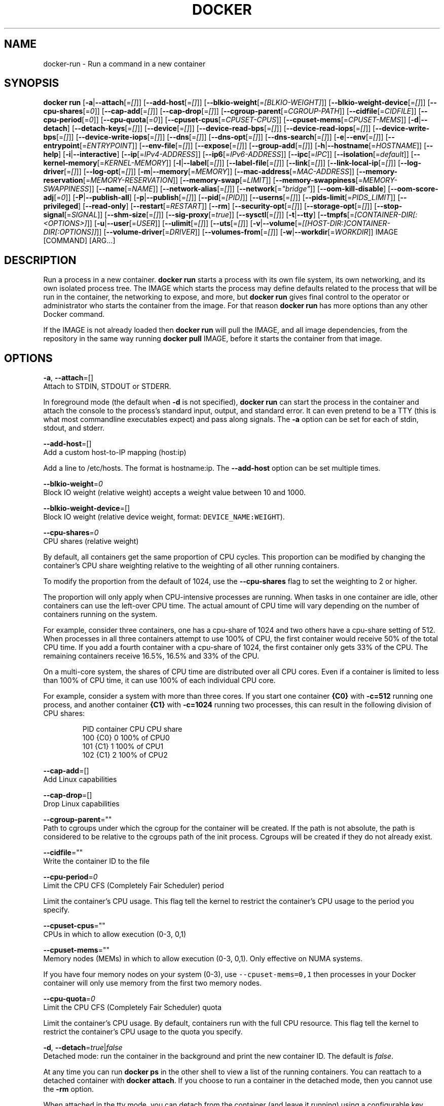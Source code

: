 .TH "DOCKER" "1" " Docker User Manuals" "Docker Community" "JUNE 2014" 
.nh
.ad l


.SH NAME
.PP
docker\-run \- Run a command in a new container


.SH SYNOPSIS
.PP
\fBdocker run\fP
[\fB\-a\fP|\fB\-\-attach\fP[=\fI[]\fP]]
[\fB\-\-add\-host\fP[=\fI[]\fP]]
[\fB\-\-blkio\-weight\fP[=\fI[BLKIO\-WEIGHT]\fP]]
[\fB\-\-blkio\-weight\-device\fP[=\fI[]\fP]]
[\fB\-\-cpu\-shares\fP[=\fI0\fP]]
[\fB\-\-cap\-add\fP[=\fI[]\fP]]
[\fB\-\-cap\-drop\fP[=\fI[]\fP]]
[\fB\-\-cgroup\-parent\fP[=\fICGROUP\-PATH\fP]]
[\fB\-\-cidfile\fP[=\fICIDFILE\fP]]
[\fB\-\-cpu\-period\fP[=\fI0\fP]]
[\fB\-\-cpu\-quota\fP[=\fI0\fP]]
[\fB\-\-cpuset\-cpus\fP[=\fICPUSET\-CPUS\fP]]
[\fB\-\-cpuset\-mems\fP[=\fICPUSET\-MEMS\fP]]
[\fB\-d\fP|\fB\-\-detach\fP]
[\fB\-\-detach\-keys\fP[=\fI[]\fP]]
[\fB\-\-device\fP[=\fI[]\fP]]
[\fB\-\-device\-read\-bps\fP[=\fI[]\fP]]
[\fB\-\-device\-read\-iops\fP[=\fI[]\fP]]
[\fB\-\-device\-write\-bps\fP[=\fI[]\fP]]
[\fB\-\-device\-write\-iops\fP[=\fI[]\fP]]
[\fB\-\-dns\fP[=\fI[]\fP]]
[\fB\-\-dns\-opt\fP[=\fI[]\fP]]
[\fB\-\-dns\-search\fP[=\fI[]\fP]]
[\fB\-e\fP|\fB\-\-env\fP[=\fI[]\fP]]
[\fB\-\-entrypoint\fP[=\fIENTRYPOINT\fP]]
[\fB\-\-env\-file\fP[=\fI[]\fP]]
[\fB\-\-expose\fP[=\fI[]\fP]]
[\fB\-\-group\-add\fP[=\fI[]\fP]]
[\fB\-h\fP|\fB\-\-hostname\fP[=\fIHOSTNAME\fP]]
[\fB\-\-help\fP]
[\fB\-i\fP|\fB\-\-interactive\fP]
[\fB\-\-ip\fP[=\fIIPv4\-ADDRESS\fP]]
[\fB\-\-ip6\fP[=\fIIPv6\-ADDRESS\fP]]
[\fB\-\-ipc\fP[=\fIIPC\fP]]
[\fB\-\-isolation\fP[=\fIdefault\fP]]
[\fB\-\-kernel\-memory\fP[=\fIKERNEL\-MEMORY\fP]]
[\fB\-l\fP|\fB\-\-label\fP[=\fI[]\fP]]
[\fB\-\-label\-file\fP[=\fI[]\fP]]
[\fB\-\-link\fP[=\fI[]\fP]]
[\fB\-\-link\-local\-ip\fP[=\fI[]\fP]]
[\fB\-\-log\-driver\fP[=\fI[]\fP]]
[\fB\-\-log\-opt\fP[=\fI[]\fP]]
[\fB\-m\fP|\fB\-\-memory\fP[=\fIMEMORY\fP]]
[\fB\-\-mac\-address\fP[=\fIMAC\-ADDRESS\fP]]
[\fB\-\-memory\-reservation\fP[=\fIMEMORY\-RESERVATION\fP]]
[\fB\-\-memory\-swap\fP[=\fILIMIT\fP]]
[\fB\-\-memory\-swappiness\fP[=\fIMEMORY\-SWAPPINESS\fP]]
[\fB\-\-name\fP[=\fINAME\fP]]
[\fB\-\-network\-alias\fP[=\fI[]\fP]]
[\fB\-\-network\fP[=\fI"bridge"\fP]]
[\fB\-\-oom\-kill\-disable\fP]
[\fB\-\-oom\-score\-adj\fP[=\fI0\fP]]
[\fB\-P\fP|\fB\-\-publish\-all\fP]
[\fB\-p\fP|\fB\-\-publish\fP[=\fI[]\fP]]
[\fB\-\-pid\fP[=\fI[PID]\fP]]
[\fB\-\-userns\fP[=\fI[]\fP]]
[\fB\-\-pids\-limit\fP[=\fIPIDS\_LIMIT\fP]]
[\fB\-\-privileged\fP]
[\fB\-\-read\-only\fP]
[\fB\-\-restart\fP[=\fIRESTART\fP]]
[\fB\-\-rm\fP]
[\fB\-\-security\-opt\fP[=\fI[]\fP]]
[\fB\-\-storage\-opt\fP[=\fI[]\fP]]
[\fB\-\-stop\-signal\fP[=\fISIGNAL\fP]]
[\fB\-\-shm\-size\fP[=\fI[]\fP]]
[\fB\-\-sig\-proxy\fP[=\fItrue\fP]]
[\fB\-\-sysctl\fP[=\fI[]\fP]]
[\fB\-t\fP|\fB\-\-tty\fP]
[\fB\-\-tmpfs\fP[=\fI[CONTAINER\-DIR[:<OPTIONS>]\fP]]
[\fB\-u\fP|\fB\-\-user\fP[=\fIUSER\fP]]
[\fB\-\-ulimit\fP[=\fI[]\fP]]
[\fB\-\-uts\fP[=\fI[]\fP]]
[\fB\-v\fP|\fB\-\-volume\fP[=\fI[[HOST\-DIR:]CONTAINER\-DIR[:OPTIONS]]\fP]]
[\fB\-\-volume\-driver\fP[=\fIDRIVER\fP]]
[\fB\-\-volumes\-from\fP[=\fI[]\fP]]
[\fB\-w\fP|\fB\-\-workdir\fP[=\fIWORKDIR\fP]]
IMAGE [COMMAND] [ARG...]


.SH DESCRIPTION
.PP
Run a process in a new container. \fBdocker run\fP starts a process with its own
file system, its own networking, and its own isolated process tree. The IMAGE
which starts the process may define defaults related to the process that will be
run in the container, the networking to expose, and more, but \fBdocker run\fP
gives final control to the operator or administrator who starts the container
from the image. For that reason \fBdocker run\fP has more options than any other
Docker command.

.PP
If the IMAGE is not already loaded then \fBdocker run\fP will pull the IMAGE, and
all image dependencies, from the repository in the same way running \fBdocker
pull\fP IMAGE, before it starts the container from that image.


.SH OPTIONS
.PP
\fB\-a\fP, \fB\-\-attach\fP=[]
   Attach to STDIN, STDOUT or STDERR.

.PP
In foreground mode (the default when \fB\-d\fP
is not specified), \fBdocker run\fP can start the process in the container
and attach the console to the process's standard input, output, and standard
error. It can even pretend to be a TTY (this is what most commandline
executables expect) and pass along signals. The \fB\-a\fP option can be set for
each of stdin, stdout, and stderr.

.PP
\fB\-\-add\-host\fP=[]
   Add a custom host\-to\-IP mapping (host:ip)

.PP
Add a line to /etc/hosts. The format is hostname:ip.  The \fB\-\-add\-host\fP
option can be set multiple times.

.PP
\fB\-\-blkio\-weight\fP=\fI0\fP
   Block IO weight (relative weight) accepts a weight value between 10 and 1000.

.PP
\fB\-\-blkio\-weight\-device\fP=[]
   Block IO weight (relative device weight, format: \fB\fCDEVICE\_NAME:WEIGHT\fR).

.PP
\fB\-\-cpu\-shares\fP=\fI0\fP
   CPU shares (relative weight)

.PP
By default, all containers get the same proportion of CPU cycles. This proportion
can be modified by changing the container's CPU share weighting relative
to the weighting of all other running containers.

.PP
To modify the proportion from the default of 1024, use the \fB\-\-cpu\-shares\fP
flag to set the weighting to 2 or higher.

.PP
The proportion will only apply when CPU\-intensive processes are running.
When tasks in one container are idle, other containers can use the
left\-over CPU time. The actual amount of CPU time will vary depending on
the number of containers running on the system.

.PP
For example, consider three containers, one has a cpu\-share of 1024 and
two others have a cpu\-share setting of 512. When processes in all three
containers attempt to use 100% of CPU, the first container would receive
50% of the total CPU time. If you add a fourth container with a cpu\-share
of 1024, the first container only gets 33% of the CPU. The remaining containers
receive 16.5%, 16.5% and 33% of the CPU.

.PP
On a multi\-core system, the shares of CPU time are distributed over all CPU
cores. Even if a container is limited to less than 100% of CPU time, it can
use 100% of each individual CPU core.

.PP
For example, consider a system with more than three cores. If you start one
container \fB{C0}\fP with \fB\-c=512\fP running one process, and another container
\fB{C1}\fP with \fB\-c=1024\fP running two processes, this can result in the following
division of CPU shares:

.PP
.RS

.nf
PID    container    CPU CPU share
100    {C0}     0   100% of CPU0
101    {C1}     1   100% of CPU1
102    {C1}     2   100% of CPU2

.fi
.RE

.PP
\fB\-\-cap\-add\fP=[]
   Add Linux capabilities

.PP
\fB\-\-cap\-drop\fP=[]
   Drop Linux capabilities

.PP
\fB\-\-cgroup\-parent\fP=""
   Path to cgroups under which the cgroup for the container will be created. If the path is not absolute, the path is considered to be relative to the cgroups path of the init process. Cgroups will be created if they do not already exist.

.PP
\fB\-\-cidfile\fP=""
   Write the container ID to the file

.PP
\fB\-\-cpu\-period\fP=\fI0\fP
   Limit the CPU CFS (Completely Fair Scheduler) period

.PP
Limit the container's CPU usage. This flag tell the kernel to restrict the container's CPU usage to the period you specify.

.PP
\fB\-\-cpuset\-cpus\fP=""
   CPUs in which to allow execution (0\-3, 0,1)

.PP
\fB\-\-cpuset\-mems\fP=""
   Memory nodes (MEMs) in which to allow execution (0\-3, 0,1). Only effective on NUMA systems.

.PP
If you have four memory nodes on your system (0\-3), use \fB\fC\-\-cpuset\-mems=0,1\fR
then processes in your Docker container will only use memory from the first
two memory nodes.

.PP
\fB\-\-cpu\-quota\fP=\fI0\fP
   Limit the CPU CFS (Completely Fair Scheduler) quota

.PP
Limit the container's CPU usage. By default, containers run with the full
CPU resource. This flag tell the kernel to restrict the container's CPU usage
to the quota you specify.

.PP
\fB\-d\fP, \fB\-\-detach\fP=\fItrue\fP|\fIfalse\fP
   Detached mode: run the container in the background and print the new container ID. The default is \fIfalse\fP\&.

.PP
At any time you can run \fBdocker ps\fP in
the other shell to view a list of the running containers. You can reattach to a
detached container with \fBdocker attach\fP\&. If you choose to run a container in
the detached mode, then you cannot use the \fB\-rm\fP option.

.PP
When attached in the tty mode, you can detach from the container (and leave it
running) using a configurable key sequence. The default sequence is \fB\fCCTRL\-p CTRL\-q\fR\&.
You configure the key sequence using the \fB\-\-detach\-keys\fP option or a configuration file.
See \fBconfig\-json(5)\fP for documentation on using a configuration file.

.PP
\fB\-\-detach\-keys\fP=""
   Override the key sequence for detaching a container. Format is a single character \fB\fC[a\-Z]\fR or \fB\fCctrl\-<value>\fR where \fB\fC<value>\fR is one of: \fB\fCa\-z\fR, \fB\fC@\fR, \fB\fC^\fR, \fB\fC[\fR, \fB\fC,\fR or \fB\fC\_\fR\&.

.PP
\fB\-\-device\fP=[]
   Add a host device to the container (e.g. \-\-device=/dev/sdc:/dev/xvdc:rwm)

.PP
\fB\-\-device\-read\-bps\fP=[]
   Limit read rate from a device (e.g. \-\-device\-read\-bps=/dev/sda:1mb)

.PP
\fB\-\-device\-read\-iops\fP=[]
   Limit read rate from a device (e.g. \-\-device\-read\-iops=/dev/sda:1000)

.PP
\fB\-\-device\-write\-bps\fP=[]
   Limit write rate to a device (e.g. \-\-device\-write\-bps=/dev/sda:1mb)

.PP
\fB\-\-device\-write\-iops\fP=[]
   Limit write rate to a device (e.g. \-\-device\-write\-iops=/dev/sda:1000)

.PP
\fB\-\-dns\-search\fP=[]
   Set custom DNS search domains (Use \-\-dns\-search=. if you don't wish to set the search domain)

.PP
\fB\-\-dns\-opt\fP=[]
   Set custom DNS options

.PP
\fB\-\-dns\fP=[]
   Set custom DNS servers

.PP
This option can be used to override the DNS
configuration passed to the container. Typically this is necessary when the
host DNS configuration is invalid for the container (e.g., 127.0.0.1). When this
is the case the \fB\-\-dns\fP flags is necessary for every run.

.PP
\fB\-e\fP, \fB\-\-env\fP=[]
   Set environment variables

.PP
This option allows you to specify arbitrary
environment variables that are available for the process that will be launched
inside of the container.

.PP
\fB\-\-entrypoint\fP=""
   Overwrite the default ENTRYPOINT of the image

.PP
This option allows you to overwrite the default entrypoint of the image that
is set in the Dockerfile. The ENTRYPOINT of an image is similar to a COMMAND
because it specifies what executable to run when the container starts, but it is
(purposely) more difficult to override. The ENTRYPOINT gives a container its
default nature or behavior, so that when you set an ENTRYPOINT you can run the
container as if it were that binary, complete with default options, and you can
pass in more options via the COMMAND. But, sometimes an operator may want to run
something else inside the container, so you can override the default ENTRYPOINT
at runtime by using a \fB\-\-entrypoint\fP and a string to specify the new
ENTRYPOINT.

.PP
\fB\-\-env\-file\fP=[]
   Read in a line delimited file of environment variables

.PP
\fB\-\-expose\fP=[]
   Expose a port, or a range of ports (e.g. \-\-expose=3300\-3310) informs Docker
that the container listens on the specified network ports at runtime. Docker
uses this information to interconnect containers using links and to set up port
redirection on the host system.

.PP
\fB\-\-group\-add\fP=[]
   Add additional groups to run as

.PP
\fB\-h\fP, \fB\-\-hostname\fP=""
   Container host name

.PP
Sets the container host name that is available inside the container.

.PP
\fB\-\-help\fP
  Print usage statement

.PP
\fB\-i\fP, \fB\-\-interactive\fP=\fItrue\fP|\fIfalse\fP
   Keep STDIN open even if not attached. The default is \fIfalse\fP\&.

.PP
When set to true, keep stdin open even if not attached. The default is false.

.PP
\fB\-\-ip\fP=""
   Sets the container's interface IPv4 address (e.g. 172.23.0.9)

.PP
It can only be used in conjunction with \fB\-\-net\fP for user\-defined networks

.PP
\fB\-\-ip6\fP=""
   Sets the container's interface IPv6 address (e.g. 2001:db8::1b99)

.PP
It can only be used in conjunction with \fB\-\-net\fP for user\-defined networks

.PP
\fB\-\-ipc\fP=""
   Default is to create a private IPC namespace (POSIX SysV IPC) for the container
                               'container:<name|id>\&': reuses another container shared memory, semaphores and message queues
                               'host': use the host shared memory,semaphores and message queues inside the container.  Note: the host mode gives the container full access to local shared memory and is therefore considered insecure.

.PP
\fB\-\-isolation\fP="\fIdefault\fP"
   Isolation specifies the type of isolation technology used by containers. Note
that the default on Windows server is \fB\fCprocess\fR, and the default on Windows client
is \fB\fChyperv\fR\&. Linux only supports \fB\fCdefault\fR\&.

.PP
\fB\-l\fP, \fB\-\-label\fP=[]
   Set metadata on the container (e.g., \-\-label com.example.key=value)

.PP
\fB\-\-kernel\-memory\fP=""
   Kernel memory limit (format: \fB\fC<number>[<unit>]\fR, where unit = b, k, m or g)

.PP
Constrains the kernel memory available to a container. If a limit of 0
is specified (not using \fB\fC\-\-kernel\-memory\fR), the container's kernel memory
is not limited. If you specify a limit, it may be rounded up to a multiple
of the operating system's page size and the value can be very large,
millions of trillions.

.PP
\fB\-\-label\-file\fP=[]
   Read in a line delimited file of labels

.PP
\fB\-\-link\fP=[]
   Add link to another container in the form of <name or id>:alias or just <name or id>
in which case the alias will match the name

.PP
If the operator
uses \fB\-\-link\fP when starting the new client container, then the client
container can access the exposed port via a private networking interface. Docker
will set some environment variables in the client container to help indicate
which interface and port to use.

.PP
\fB\-\-link\-local\-ip\fP=[]
   Add one or more link\-local IPv4/IPv6 addresses to the container's interface

.PP
\fB\-\-log\-driver\fP="\fIjson\-file\fP|\fIsyslog\fP|\fIjournald\fP|\fIgelf\fP|\fIfluentd\fP|\fIawslogs\fP|\fIsplunk\fP|\fIetwlogs\fP|\fIgcplogs\fP|\fInone\fP"
  Logging driver for the container. Default is defined by daemon \fB\fC\-\-log\-driver\fR flag.
  \fBWarning\fP: the \fB\fCdocker logs\fR command works only for the \fB\fCjson\-file\fR and
  \fB\fCjournald\fR logging drivers.

.PP
\fB\-\-log\-opt\fP=[]
  Logging driver specific options.

.PP
\fB\-m\fP, \fB\-\-memory\fP=""
   Memory limit (format: <number>[<unit>], where unit = b, k, m or g)

.PP
Allows you to constrain the memory available to a container. If the host
supports swap memory, then the \fB\-m\fP memory setting can be larger than physical
RAM. If a limit of 0 is specified (not using \fB\-m\fP), the container's memory is
not limited. The actual limit may be rounded up to a multiple of the operating
system's page size (the value would be very large, that's millions of trillions).

.PP
\fB\-\-memory\-reservation\fP=""
   Memory soft limit (format: <number>[<unit>], where unit = b, k, m or g)

.PP
After setting memory reservation, when the system detects memory contention
or low memory, containers are forced to restrict their consumption to their
reservation. So you should always set the value below \fB\-\-memory\fP, otherwise the
hard limit will take precedence. By default, memory reservation will be the same
as memory limit.

.PP
\fB\-\-memory\-swap\fP="LIMIT"
   A limit value equal to memory plus swap. Must be used with the  \fB\-m\fP
(\fB\-\-memory\fP) flag. The swap \fB\fCLIMIT\fR should always be larger than \fB\-m\fP
(\fB\-\-memory\fP) value.  By default, the swap \fB\fCLIMIT\fR will be set to double
the value of \-\-memory.

.PP
The format of \fB\fCLIMIT\fR is \fB\fC<number>[<unit>]\fR\&. Unit can be \fB\fCb\fR (bytes),
\fB\fCk\fR (kilobytes), \fB\fCm\fR (megabytes), or \fB\fCg\fR (gigabytes). If you don't specify a
unit, \fB\fCb\fR is used. Set LIMIT to \fB\fC\-1\fR to enable unlimited swap.

.PP
\fB\-\-mac\-address\fP=""
   Container MAC address (e.g. 92:d0:c6:0a:29:33)

.PP
Remember that the MAC address in an Ethernet network must be unique.
The IPv6 link\-local address will be based on the device's MAC address
according to RFC4862.

.PP
\fB\-\-name\fP=""
   Assign a name to the container

.PP
The operator can identify a container in three ways:
    UUID long identifier (“f78375b1c487e03c9438c729345e54db9d20cfa2ac1fc3494b6eb60872e74778”)
    UUID short identifier (“f78375b1c487”)
    Name (“jonah”)

.PP
The UUID identifiers come from the Docker daemon, and if a name is not assigned
to the container with \fB\-\-name\fP then the daemon will also generate a random
string name. The name is useful when defining links (see \fB\-\-link\fP) (or any
other place you need to identify a container). This works for both background
and foreground Docker containers.

.PP
\fB\-\-net\fP="\fIbridge\fP"
   Set the Network mode for the container
                               'bridge': create a network stack on the default Docker bridge
                               'none': no networking
                               'container:<name|id>\&': reuse another container's network stack
                               'host': use the Docker host network stack. Note: the host mode gives the container full access to local system services such as D\-bus and is therefore considered insecure.
                               '<network-name>|<network-id>\&': connect to a user\-defined network

.PP
\fB\-\-network\-alias\fP=[]
   Add network\-scoped alias for the container

.PP
\fB\-\-oom\-kill\-disable\fP=\fItrue\fP|\fIfalse\fP
   Whether to disable OOM Killer for the container or not.

.PP
\fB\-\-oom\-score\-adj\fP=""
   Tune the host's OOM preferences for containers (accepts \-1000 to 1000)

.PP
\fB\-P\fP, \fB\-\-publish\-all\fP=\fItrue\fP|\fIfalse\fP
   Publish all exposed ports to random ports on the host interfaces. The default is \fIfalse\fP\&.

.PP
When set to true publish all exposed ports to the host interfaces. The
default is false. If the operator uses \-P (or \-p) then Docker will make the
exposed port accessible on the host and the ports will be available to any
client that can reach the host. When using \-P, Docker will bind any exposed
port to a random port on the host within an \fIephemeral port range\fP defined by
\fB\fC/proc/sys/net/ipv4/ip\_local\_port\_range\fR\&. To find the mapping between the host
ports and the exposed ports, use \fB\fCdocker port\fR\&.

.PP
\fB\-p\fP, \fB\-\-publish\fP=[]
   Publish a container's port, or range of ports, to the host.

.PP
Format: \fB\fCip:hostPort:containerPort | ip::containerPort | hostPort:containerPort | containerPort\fR
Both hostPort and containerPort can be specified as a range of ports.
When specifying ranges for both, the number of container ports in the range must match the number of host ports in the range.
(e.g., \fB\fCdocker run \-p 1234\-1236:1222\-1224 \-\-name thisWorks \-t busybox\fR
but not \fB\fCdocker run \-p 1230\-1236:1230\-1240 \-\-name RangeContainerPortsBiggerThanRangeHostPorts \-t busybox\fR)
With ip: \fB\fCdocker run \-p 127.0.0.1:$HOSTPORT:$CONTAINERPORT \-\-name CONTAINER \-t someimage\fR
Use \fB\fCdocker port\fR to see the actual mapping: \fB\fCdocker port CONTAINER $CONTAINERPORT\fR

.PP
\fB\-\-pid\fP=""
   Set the PID mode for the container
   Default is to create a private PID namespace for the container
                               'container:<name|id>\&': join another container's PID namespace
                               'host': use the host's PID namespace for the container. Note: the host mode gives the container full access to local PID and is therefore considered insecure.

.PP
\fB\-\-userns\fP=""
   Set the usernamespace mode for the container when \fB\fCuserns\-remap\fR option is enabled.
     \fBhost\fP: use the host usernamespace and enable all privileged options (e.g., \fB\fCpid=host\fR or \fB\fC\-\-privileged\fR).

.PP
\fB\-\-pids\-limit\fP=""
   Tune the container's pids limit. Set \fB\fC\-1\fR to have unlimited pids for the container.

.PP
\fB\-\-uts\fP=\fIhost\fP
   Set the UTS mode for the container
     \fBhost\fP: use the host's UTS namespace inside the container.
     Note: the host mode gives the container access to changing the host's hostname and is therefore considered insecure.

.PP
\fB\-\-privileged\fP=\fItrue\fP|\fIfalse\fP
   Give extended privileges to this container. The default is \fIfalse\fP\&.

.PP
By default, Docker containers are
“unprivileged” (=false) and cannot, for example, run a Docker daemon inside the
Docker container. This is because by default a container is not allowed to
access any devices. A “privileged” container is given access to all devices.

.PP
When the operator executes \fBdocker run \-\-privileged\fP, Docker will enable access
to all devices on the host as well as set some configuration in AppArmor to
allow the container nearly all the same access to the host as processes running
outside of a container on the host.

.PP
\fB\-\-read\-only\fP=\fItrue\fP|\fIfalse\fP
   Mount the container's root filesystem as read only.

.PP
By default a container will have its root filesystem writable allowing processes
to write files anywhere.  By specifying the \fB\fC\-\-read\-only\fR flag the container will have
its root filesystem mounted as read only prohibiting any writes.

.PP
\fB\-\-restart\fP="\fIno\fP"
   Restart policy to apply when a container exits (no, on\-failure[:max\-retry], always, unless\-stopped).

.PP
\fB\-\-rm\fP=\fItrue\fP|\fIfalse\fP
   Automatically remove the container when it exits (incompatible with \-d). The default is \fIfalse\fP\&.

.PP
\fB\-\-security\-opt\fP=[]
   Security Options

.PP
.RS

.nf
"label=user:USER"   : Set the label user for the container
"label=role:ROLE"   : Set the label role for the container
"label=type:TYPE"   : Set the label type for the container
"label=level:LEVEL" : Set the label level for the container
"label=disable"     : Turn off label confinement for the container
"no\-new\-privileges" : Disable container processes from gaining additional privileges

"seccomp=unconfined" : Turn off seccomp confinement for the container
"seccomp=profile.json :  White listed syscalls seccomp Json file to be used as a seccomp filter

"apparmor=unconfined" : Turn off apparmor confinement for the container
"apparmor=your\-profile" : Set the apparmor confinement profile for the container

.fi
.RE

.PP
\fB\-\-storage\-opt\fP=[]
   Storage driver options per container

.PP
$ docker run \-it \-\-storage\-opt size=120G fedora /bin/bash

.PP
This (size) will allow to set the container rootfs size to 120G at creation time. User cannot pass a size less than the Default BaseFS Size.
   This option is only available for the \fB\fCdevicemapper\fR, \fB\fCbtrfs\fR, and \fB\fCzfs\fR graph drivers.

.PP
\fB\-\-stop\-signal\fP=\fISIGTERM\fP
  Signal to stop a container. Default is SIGTERM.

.PP
\fB\-\-shm\-size\fP=""
   Size of \fB\fC/dev/shm\fR\&. The format is \fB\fC<number><unit>\fR\&.
   \fB\fCnumber\fR must be greater than \fB\fC0\fR\&.  Unit is optional and can be \fB\fCb\fR (bytes), \fB\fCk\fR (kilobytes), \fB\fCm\fR(megabytes), or \fB\fCg\fR (gigabytes).
   If you omit the unit, the system uses bytes. If you omit the size entirely, the system uses \fB\fC64m\fR\&.

.PP
\fB\-\-sysctl\fP=SYSCTL
  Configure namespaced kernel parameters at runtime

.PP
IPC Namespace \- current sysctls allowed:

.PP
kernel.msgmax, kernel.msgmnb, kernel.msgmni, kernel.sem, kernel.shmall, kernel.shmmax, kernel.shmmni, kernel.shm\_rmid\_forced
  Sysctls beginning with fs.mqueue.*

.PP
If you use the \fB\fC\-\-ipc=host\fR option these sysctls will not be allowed.

.PP
Network Namespace \- current sysctls allowed:
      Sysctls beginning with net.*

.PP
If you use the \fB\fC\-\-net=host\fR option these sysctls will not be allowed.

.PP
\fB\-\-sig\-proxy\fP=\fItrue\fP|\fIfalse\fP
   Proxy received signals to the process (non\-TTY mode only). SIGCHLD, SIGSTOP, and SIGKILL are not proxied. The default is \fItrue\fP\&.

.PP
\fB\-\-memory\-swappiness\fP=""
   Tune a container's memory swappiness behavior. Accepts an integer between 0 and 100.

.PP
\fB\-t\fP, \fB\-\-tty\fP=\fItrue\fP|\fIfalse\fP
   Allocate a pseudo\-TTY. The default is \fIfalse\fP\&.

.PP
When set to true Docker can allocate a pseudo\-tty and attach to the standard
input of any container. This can be used, for example, to run a throwaway
interactive shell. The default is false.

.PP
The \fB\-t\fP option is incompatible with a redirection of the docker client
standard input.

.PP
\fB\-\-tmpfs\fP=[] Create a tmpfs mount

.PP
Mount a temporary filesystem (\fB\fCtmpfs\fR) mount into a container, for example:

.PP
$ docker run \-d \-\-tmpfs /tmp:rw,size=787448k,mode=1777 my\_image

.PP
This command mounts a \fB\fCtmpfs\fR at \fB\fC/tmp\fR within the container.  The supported mount
options are the same as the Linux default \fB\fCmount\fR flags. If you do not specify
any options, the systems uses the following options:
\fB\fCrw,noexec,nosuid,nodev,size=65536k\fR\&.

.PP
\fB\-u\fP, \fB\-\-user\fP=""
   Sets the username or UID used and optionally the groupname or GID for the specified command.

.PP
The followings examples are all valid:
   \-\-user [user | user:group | uid | uid:gid | user:gid | uid:group ]

.PP
Without this argument the command will be run as root in the container.

.PP
\fB\-\-ulimit\fP=[]
    Ulimit options

.PP
\fB\-v\fP|\fB\-\-volume\fP[=\fI[[HOST\-DIR:]CONTAINER\-DIR[:OPTIONS]]\fP]
   Create a bind mount. If you specify, \fB\fC\-v /HOST\-DIR:/CONTAINER\-DIR\fR, Docker
   bind mounts \fB\fC/HOST\-DIR\fR in the host to \fB\fC/CONTAINER\-DIR\fR in the Docker
   container. If 'HOST\-DIR' is omitted,  Docker automatically creates the new
   volume on the host.  The \fB\fCOPTIONS\fR are a comma delimited list and can be:
.IP \(bu 2
[rw|ro]
.IP \(bu 2
[z|Z]
.IP \(bu 2
[\fB\fC[r]shared\fR|\fB\fC[r]slave\fR|\fB\fC[r]private\fR]
.IP \(bu 2
[nocopy]

.PP
The \fB\fCCONTAINER\-DIR\fR must be an absolute path such as \fB\fC/src/docs\fR\&. The \fB\fCHOST\-DIR\fR
can be an absolute path or a \fB\fCname\fR value. A \fB\fCname\fR value must start with an
alphanumeric character, followed by \fB\fCa\-z0\-9\fR, \fB\fC\_\fR (underscore), \fB\fC\&.\fR (period) or
\fB\fC\-\fR (hyphen). An absolute path starts with a \fB\fC/\fR (forward slash).

.PP
If you supply a \fB\fCHOST\-DIR\fR that is an absolute path,  Docker bind\-mounts to the
path you specify. If you supply a \fB\fCname\fR, Docker creates a named volume by that
\fB\fCname\fR\&. For example, you can specify either \fB\fC/foo\fR or \fB\fCfoo\fR for a \fB\fCHOST\-DIR\fR
value. If you supply the \fB\fC/foo\fR value, Docker creates a bind\-mount. If you
supply the \fB\fCfoo\fR specification, Docker creates a named volume.

.PP
You can specify multiple  \fB\-v\fP options to mount one or more mounts to a
container. To use these same mounts in other containers, specify the
\fB\-\-volumes\-from\fP option also.

.PP
You can add \fB\fC:ro\fR or \fB\fC:rw\fR suffix to a volume to mount it  read\-only or
read\-write mode, respectively. By default, the volumes are mounted read\-write.
See examples.

.PP
Labeling systems like SELinux require that proper labels are placed on volume
content mounted into a container. Without a label, the security system might
prevent the processes running inside the container from using the content. By
default, Docker does not change the labels set by the OS.

.PP
To change a label in the container context, you can add either of two suffixes
\fB\fC:z\fR or \fB\fC:Z\fR to the volume mount. These suffixes tell Docker to relabel file
objects on the shared volumes. The \fB\fCz\fR option tells Docker that two containers
share the volume content. As a result, Docker labels the content with a shared
content label. Shared volume labels allow all containers to read/write content.
The \fB\fCZ\fR option tells Docker to label the content with a private unshared label.
Only the current container can use a private volume.

.PP
By default bind mounted volumes are \fB\fCprivate\fR\&. That means any mounts done
inside container will not be visible on host and vice\-a\-versa. One can change
this behavior by specifying a volume mount propagation property. Making a
volume \fB\fCshared\fR mounts done under that volume inside container will be
visible on host and vice\-a\-versa. Making a volume \fB\fCslave\fR enables only one
way mount propagation and that is mounts done on host under that volume
will be visible inside container but not the other way around.

.PP
To control mount propagation property of volume one can use \fB\fC:[r]shared\fR,
\fB\fC:[r]slave\fR or \fB\fC:[r]private\fR propagation flag. Propagation property can
be specified only for bind mounted volumes and not for internal volumes or
named volumes. For mount propagation to work source mount point (mount point
where source dir is mounted on) has to have right propagation properties. For
shared volumes, source mount point has to be shared. And for slave volumes,
source mount has to be either shared or slave.

.PP
Use \fB\fCdf <source\-dir>\fR to figure out the source mount and then use
\fB\fCfindmnt \-o TARGET,PROPAGATION <source\-mount\-dir>\fR to figure out propagation
properties of source mount. If \fB\fCfindmnt\fR utility is not available, then one
can look at mount entry for source mount point in \fB\fC/proc/self/mountinfo\fR\&. Look
at \fB\fCoptional fields\fR and see if any propagaion properties are specified.
\fB\fCshared:X\fR means mount is \fB\fCshared\fR, \fB\fCmaster:X\fR means mount is \fB\fCslave\fR and if
nothing is there that means mount is \fB\fCprivate\fR\&.

.PP
To change propagation properties of a mount point use \fB\fCmount\fR command. For
example, if one wants to bind mount source directory \fB\fC/foo\fR one can do
\fB\fCmount \-\-bind /foo /foo\fR and \fB\fCmount \-\-make\-private \-\-make\-shared /foo\fR\&. This
will convert /foo into a \fB\fCshared\fR mount point. Alternatively one can directly
change propagation properties of source mount. Say \fB\fC/\fR is source mount for
\fB\fC/foo\fR, then use \fB\fCmount \-\-make\-shared /\fR to convert \fB\fC/\fR into a \fB\fCshared\fR mount.

.PP
.RS

.PP
\fBNote\fP:
When using systemd to manage the Docker daemon's start and stop, in the systemd
unit file there is an option to control mount propagation for the Docker daemon
itself, called \fB\fCMountFlags\fR\&. The value of this setting may cause Docker to not
see mount propagation changes made on the mount point. For example, if this value
is \fB\fCslave\fR, you may not be able to use the \fB\fCshared\fR or \fB\fCrshared\fR propagation on
a volume.
.RE

.PP
To disable automatic copying of data from the container path to the volume, use
the \fB\fCnocopy\fR flag. The \fB\fCnocopy\fR flag can be set on bind mounts and named volumes.

.PP
\fB\-\-volume\-driver\fP=""
   Container's volume driver. This driver creates volumes specified either from
   a Dockerfile's \fB\fCVOLUME\fR instruction or from the \fB\fCdocker run \-v\fR flag.
   See \fBdocker\-volume\-create(1)\fP for full details.

.PP
\fB\-\-volumes\-from\fP=[]
   Mount volumes from the specified container(s)

.PP
Mounts already mounted volumes from a source container onto another
   container. You must supply the source's container\-id. To share
   a volume, use the \fB\-\-volumes\-from\fP option when running
   the target container. You can share volumes even if the source container
   is not running.

.PP
By default, Docker mounts the volumes in the same mode (read\-write or
   read\-only) as it is mounted in the source container. Optionally, you
   can change this by suffixing the container\-id with either the \fB\fC:ro\fR or
   \fB\fC:rw\fR keyword.

.PP
If the location of the volume from the source container overlaps with
   data residing on a target container, then the volume hides
   that data on the target.

.PP
\fB\-w\fP, \fB\-\-workdir\fP=""
   Working directory inside the container

.PP
The default working directory for
running binaries within a container is the root directory (/). The developer can
set a different default with the Dockerfile WORKDIR instruction. The operator
can override the working directory by using the \fB\-w\fP option.


.SH Exit Status
.PP
The exit code from \fB\fCdocker run\fR gives information about why the container
failed to run or why it exited.  When \fB\fCdocker run\fR exits with a non\-zero code,
the exit codes follow the \fB\fCchroot\fR standard, see below:

.PP
\fB\fI125\fP\fP if the error is with Docker daemon \fB\fIitself\fP\fP

.PP
.RS

.nf
$ docker run \-\-foo busybox; echo $?
# flag provided but not defined: \-\-foo
  See 'docker run \-\-help'.
  125

.fi
.RE

.PP
\fB\fI126\fP\fP if the \fB\fIcontained command\fP\fP cannot be invoked

.PP
.RS

.nf
$ docker run busybox /etc; echo $?
# exec: "/etc": permission denied
  docker: Error response from daemon: Contained command could not be invoked
  126

.fi
.RE

.PP
\fB\fI127\fP\fP if the \fB\fIcontained command\fP\fP cannot be found

.PP
.RS

.nf
$ docker run busybox foo; echo $?
# exec: "foo": executable file not found in $PATH
  docker: Error response from daemon: Contained command not found or does not exist
  127

.fi
.RE

.PP
\fB\fIExit code\fP\fP of \fB\fIcontained command\fP\fP otherwise

.PP
.RS

.nf
$ docker run busybox /bin/sh \-c 'exit 3' 
# 3

.fi
.RE


.SH EXAMPLES
.SH Running container in read\-only mode
.PP
During container image development, containers often need to write to the image
content.  Installing packages into /usr, for example.  In production,
applications seldom need to write to the image.  Container applications write
to volumes if they need to write to file systems at all.  Applications can be
made more secure by running them in read\-only mode using the \-\-read\-only switch.
This protects the containers image from modification. Read only containers may
still need to write temporary data.  The best way to handle this is to mount
tmpfs directories on /run and /tmp.

.PP
.RS

.nf
# docker run \-\-read\-only \-\-tmpfs /run \-\-tmpfs /tmp \-i \-t fedora /bin/bash

.fi
.RE

.SH Exposing log messages from the container to the host's log
.PP
If you want messages that are logged in your container to show up in the host's
syslog/journal then you should bind mount the /dev/log directory as follows.

.PP
.RS

.nf
# docker run \-v /dev/log:/dev/log \-i \-t fedora /bin/bash

.fi
.RE

.PP
From inside the container you can test this by sending a message to the log.

.PP
.RS

.nf
(bash)# logger "Hello from my container"

.fi
.RE

.PP
Then exit and check the journal.

.PP
.RS

.nf
# exit

# journalctl \-b | grep Hello

.fi
.RE

.PP
This should list the message sent to logger.

.SH Attaching to one or more from STDIN, STDOUT, STDERR
.PP
If you do not specify \-a then Docker will attach everything (stdin,stdout,stderr)
. You can specify to which of the three standard streams (stdin, stdout, stderr)
you'd like to connect instead, as in:

.PP
.RS

.nf
# docker run \-a stdin \-a stdout \-i \-t fedora /bin/bash

.fi
.RE

.SH Sharing IPC between containers
.PP
Using shm\_server.c available here: 
\[la]https://www.cs.cf.ac.uk/Dave/C/node27.html\[ra]

.PP
Testing \fB\fC\-\-ipc=host\fR mode:

.PP
Host shows a shared memory segment with 7 pids attached, happens to be from httpd:

.PP
.RS

.nf
 $ sudo ipcs \-m

 \-\-\-\-\-\- Shared Memory Segments \-\-\-\-\-\-\-\-
 key        shmid      owner      perms      bytes      nattch     status      
 0x01128e25 0          root       600        1000       7                       

.fi
.RE

.PP
Now run a regular container, and it correctly does NOT see the shared memory segment from the host:

.PP
.RS

.nf
 $ docker run \-it shm ipcs \-m

 \-\-\-\-\-\- Shared Memory Segments \-\-\-\-\-\-\-\-
 key        shmid      owner      perms      bytes      nattch     status      

.fi
.RE

.PP
Run a container with the new \fB\fC\-\-ipc=host\fR option, and it now sees the shared memory segment from the host httpd:

.PP
.RS

.nf
 $ docker run \-it \-\-ipc=host shm ipcs \-m

 \-\-\-\-\-\- Shared Memory Segments \-\-\-\-\-\-\-\-
 key        shmid      owner      perms      bytes      nattch     status      
 0x01128e25 0          root       600        1000       7                   

.fi
.RE

.PP
Testing \fB\fC\-\-ipc=container:CONTAINERID\fR mode:

.PP
Start a container with a program to create a shared memory segment:

.PP
.RS

.nf
 $ docker run \-it shm bash
 $ sudo shm/shm\_server \&
 $ sudo ipcs \-m

 \-\-\-\-\-\- Shared Memory Segments \-\-\-\-\-\-\-\-
 key        shmid      owner      perms      bytes      nattch     status      
 0x0000162e 0          root       666        27         1                       

.fi
.RE

.PP
Create a 2nd container correctly shows no shared memory segment from 1st container:

.PP
.RS

.nf
 $ docker run shm ipcs \-m

 \-\-\-\-\-\- Shared Memory Segments \-\-\-\-\-\-\-\-
 key        shmid      owner      perms      bytes      nattch     status      

.fi
.RE

.PP
Create a 3rd container using the new \-\-ipc=container:CONTAINERID option, now it shows the shared memory segment from the first:

.PP
.RS

.nf
 $ docker run \-it \-\-ipc=container:ed735b2264ac shm ipcs \-m
 $ sudo ipcs \-m

 \-\-\-\-\-\- Shared Memory Segments \-\-\-\-\-\-\-\-
 key        shmid      owner      perms      bytes      nattch     status      
 0x0000162e 0          root       666        27         1

.fi
.RE

.SH Linking Containers
.PP
.RS

.PP
\fBNote\fP: This section describes linking between containers on the
default (bridge) network, also known as "legacy links". Using \fB\fC\-\-link\fR
on user\-defined networks uses the DNS\-based discovery, which does not add
entries to \fB\fC/etc/hosts\fR, and does not set environment variables for
discovery.
.RE

.PP
The link feature allows multiple containers to communicate with each other. For
example, a container whose Dockerfile has exposed port 80 can be run and named
as follows:

.PP
.RS

.nf
# docker run \-\-name=link\-test \-d \-i \-t fedora/httpd

.fi
.RE

.PP
A second container, in this case called linker, can communicate with the httpd
container, named link\-test, by running with the \fB\-\-link=<name>:<alias>\fP

.PP
.RS

.nf
# docker run \-t \-i \-\-link=link\-test:lt \-\-name=linker fedora /bin/bash

.fi
.RE

.PP
Now the container linker is linked to container link\-test with the alias lt.
Running the \fBenv\fP command in the linker container shows environment variables
 with the LT (alias) context (\fBLT\_\fP)

.PP
.RS

.nf
# env
HOSTNAME=668231cb0978
TERM=xterm
LT\_PORT\_80\_TCP=tcp://172.17.0.3:80
LT\_PORT\_80\_TCP\_PORT=80
LT\_PORT\_80\_TCP\_PROTO=tcp
LT\_PORT=tcp://172.17.0.3:80
PATH=/usr/local/sbin:/usr/local/bin:/usr/sbin:/usr/bin:/sbin:/bin
PWD=/
LT\_NAME=/linker/lt
SHLVL=1
HOME=/
LT\_PORT\_80\_TCP\_ADDR=172.17.0.3
\_=/usr/bin/env

.fi
.RE

.PP
When linking two containers Docker will use the exposed ports of the container
to create a secure tunnel for the parent to access.

.PP
If a container is connected to the default bridge network and \fB\fClinked\fR
with other containers, then the container's \fB\fC/etc/hosts\fR file is updated
with the linked container's name.

.PP
.RS

.PP
\fBNote\fP Since Docker may live update the container's \fB\fC/etc/hosts\fR file, there
may be situations when processes inside the container can end up reading an
empty or incomplete \fB\fC/etc/hosts\fR file. In most cases, retrying the read again
should fix the problem.
.RE

.SH Mapping Ports for External Usage
.PP
The exposed port of an application can be mapped to a host port using the \fB\-p\fP
flag. For example, a httpd port 80 can be mapped to the host port 8080 using the
following:

.PP
.RS

.nf
# docker run \-p 8080:80 \-d \-i \-t fedora/httpd

.fi
.RE

.SH Creating and Mounting a Data Volume Container
.PP
Many applications require the sharing of persistent data across several
containers. Docker allows you to create a Data Volume Container that other
containers can mount from. For example, create a named container that contains
directories /var/volume1 and /tmp/volume2. The image will need to contain these
directories so a couple of RUN mkdir instructions might be required for you
fedora\-data image:

.PP
.RS

.nf
# docker run \-\-name=data \-v /var/volume1 \-v /tmp/volume2 \-i \-t fedora\-data true
# docker run \-\-volumes\-from=data \-\-name=fedora\-container1 \-i \-t fedora bash

.fi
.RE

.PP
Multiple \-\-volumes\-from parameters will bring together multiple data volumes from
multiple containers. And it's possible to mount the volumes that came from the
DATA container in yet another container via the fedora\-container1 intermediary
container, allowing to abstract the actual data source from users of that data:

.PP
.RS

.nf
# docker run \-\-volumes\-from=fedora\-container1 \-\-name=fedora\-container2 \-i \-t fedora bash

.fi
.RE

.SH Mounting External Volumes
.PP
To mount a host directory as a container volume, specify the absolute path to
the directory and the absolute path for the container directory separated by a
colon:

.PP
.RS

.nf
# docker run \-v /var/db:/data1 \-i \-t fedora bash

.fi
.RE

.PP
When using SELinux, be aware that the host has no knowledge of container SELinux
policy. Therefore, in the above example, if SELinux policy is enforced, the
\fB\fC/var/db\fR directory is not writable to the container. A "Permission Denied"
message will occur and an avc: message in the host's syslog.

.PP
To work around this, at time of writing this man page, the following command
needs to be run in order for the proper SELinux policy type label to be attached
to the host directory:

.PP
.RS

.nf
# chcon \-Rt svirt\_sandbox\_file\_t /var/db

.fi
.RE

.PP
Now, writing to the /data1 volume in the container will be allowed and the
changes will also be reflected on the host in /var/db.

.SH Using alternative security labeling
.PP
You can override the default labeling scheme for each container by specifying
the \fB\fC\-\-security\-opt\fR flag. For example, you can specify the MCS/MLS level, a
requirement for MLS systems. Specifying the level in the following command
allows you to share the same content between containers.

.PP
.RS

.nf
# docker run \-\-security\-opt label=level:s0:c100,c200 \-i \-t fedora bash

.fi
.RE

.PP
An MLS example might be:

.PP
.RS

.nf
# docker run \-\-security\-opt label=level:TopSecret \-i \-t rhel7 bash

.fi
.RE

.PP
To disable the security labeling for this container versus running with the
\fB\fC\-\-permissive\fR flag, use the following command:

.PP
.RS

.nf
# docker run \-\-security\-opt label=disable \-i \-t fedora bash

.fi
.RE

.PP
If you want a tighter security policy on the processes within a container,
you can specify an alternate type for the container. You could run a container
that is only allowed to listen on Apache ports by executing the following
command:

.PP
.RS

.nf
# docker run \-\-security\-opt label=type:svirt\_apache\_t \-i \-t centos bash

.fi
.RE

.PP
Note:

.PP
You would have to write policy defining a \fB\fCsvirt\_apache\_t\fR type.

.SH Setting device weight
.PP
If you want to set \fB\fC/dev/sda\fR device weight to \fB\fC200\fR, you can specify the device
weight by \fB\fC\-\-blkio\-weight\-device\fR flag. Use the following command:

.PP
# docker run \-it \-\-blkio\-weight\-device "/dev/sda:200" ubuntu

.SH Specify isolation technology for container (\-\-isolation)
.PP
This option is useful in situations where you are running Docker containers on
Microsoft Windows. The \fB\fC\-\-isolation <value>\fR option sets a container's isolation
technology. On Linux, the only supported is the \fB\fCdefault\fR option which uses
Linux namespaces. These two commands are equivalent on Linux:

.PP
.RS

.nf
$ docker run \-d busybox top
$ docker run \-d \-\-isolation default busybox top

.fi
.RE

.PP
On Microsoft Windows, can take any of these values:
.IP \(bu 2
\fB\fCdefault\fR: Use the value specified by the Docker daemon's \fB\fC\-\-exec\-opt\fR . If the \fB\fCdaemon\fR does not specify an isolation technology, Microsoft Windows uses \fB\fCprocess\fR as its default value.
.IP \(bu 2
\fB\fCprocess\fR: Namespace isolation only.
.IP \(bu 2
\fB\fChyperv\fR: Hyper\-V hypervisor partition\-based isolation.

.PP
In practice, when running on Microsoft Windows without a \fB\fCdaemon\fR option set,  these two commands are equivalent:

.PP
.RS

.nf
$ docker run \-d \-\-isolation default busybox top
$ docker run \-d \-\-isolation process busybox top

.fi
.RE

.PP
If you have set the \fB\fC\-\-exec\-opt isolation=hyperv\fR option on the Docker \fB\fCdaemon\fR, any of these commands also result in \fB\fChyperv\fR isolation:

.PP
.RS

.nf
$ docker run \-d \-\-isolation default busybox top
$ docker run \-d \-\-isolation hyperv busybox top

.fi
.RE

.SH Setting Namespaced Kernel Parameters (Sysctls)
.PP
The \fB\fC\-\-sysctl\fR sets namespaced kernel parameters (sysctls) in the
container. For example, to turn on IP forwarding in the containers
network namespace, run this command:

.PP
.RS

.nf
$ docker run \-\-sysctl net.ipv4.ip\_forward=1 someimage

.fi
.RE

.PP
Note:

.PP
Not all sysctls are namespaced. Docker does not support changing sysctls
inside of a container that also modify the host system. As the kernel
evolves we expect to see more sysctls become namespaced.

.PP
See the definition of the \fB\fC\-\-sysctl\fR option above for the current list of
supported sysctls.


.SH HISTORY
.PP
April 2014, Originally compiled by William Henry (whenry at redhat dot com)
based on docker.com source material and internal work.
June 2014, updated by Sven Dowideit 
\[la]SvenDowideit@home.org.au\[ra]
July 2014, updated by Sven Dowideit 
\[la]SvenDowideit@home.org.au\[ra]
November 2015, updated by Sally O'Malley 
\[la]somalley@redhat.com\[ra]
